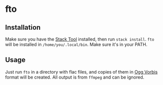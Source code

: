 * fto

** Installation

Make sure you have the [[http://docs.haskellstack.org/en/stable/README/][Stack Tool]] installed, then run ~stack install~. ~fto~
will be installed in ~/home/you/.local/bin~. Make sure it's in your PATH.

** Usage

Just run ~fto~ in a directory with flac files, and copies of them in
[[https://www.xiph.org/vorbis/][Ogg Vorbis]] format will be created. All output is from ~ffmpeg~ and can
be ignored.
